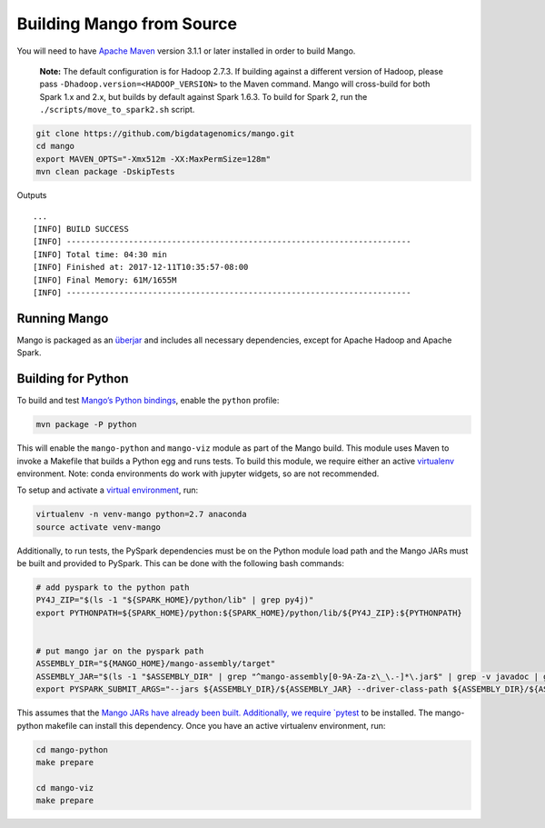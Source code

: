 Building Mango from Source
==========================

You will need to have `Apache Maven <http://maven.apache.org/>`__
version 3.1.1 or later installed in order to build Mango.

    **Note:** The default configuration is for Hadoop 2.7.3. If building
    against a different version of Hadoop, please pass
    ``-Dhadoop.version=<HADOOP_VERSION>`` to the Maven command. Mango
    will cross-build for both Spark 1.x and 2.x, but builds by default
    against Spark 1.6.3. To build for Spark 2, run the
    ``./scripts/move_to_spark2.sh`` script.

.. code:: bash

    git clone https://github.com/bigdatagenomics/mango.git
    cd mango
    export MAVEN_OPTS="-Xmx512m -XX:MaxPermSize=128m"
    mvn clean package -DskipTests

Outputs

::

    ...
    [INFO] BUILD SUCCESS
    [INFO] ------------------------------------------------------------------------
    [INFO] Total time: 04:30 min
    [INFO] Finished at: 2017-12-11T10:35:57-08:00
    [INFO] Final Memory: 61M/1655M
    [INFO] ------------------------------------------------------------------------

Running Mango
-------------

Mango is packaged as an
`überjar <https://maven.apache.org/plugins/maven-shade-plugin/>`__ and
includes all necessary dependencies, except for Apache Hadoop and Apache
Spark.

Building for Python
-------------------

To build and test `Mango’s Python bindings <#python>`__, enable the
``python`` profile:

.. code:: bash

    mvn package -P python

This will enable the ``mango-python`` and ``mango-viz`` module as part of the Mango build.
This module uses Maven to invoke a Makefile that builds a Python egg and
runs tests. To build this module, we require either an active `virtualenv <https://virtualenv.pypa.io/en/stable/>`__ environment.
Note: conda environments do work with jupyter widgets, so are not recommended.

To setup and activate a `virtual environment
<https://virtualenv.pypa.io/en/stable/userguide/#usage>`__, run:

.. code:: bash

    virtualenv -n venv-mango python=2.7 anaconda
    source activate venv-mango


Additionally, to run tests, the PySpark dependencies must be on the
Python module load path and the Mango JARs must be built and provided to
PySpark. This can be done with the following bash commands:

.. code:: bash

    # add pyspark to the python path
    PY4J_ZIP="$(ls -1 "${SPARK_HOME}/python/lib" | grep py4j)"
    export PYTHONPATH=${SPARK_HOME}/python:${SPARK_HOME}/python/lib/${PY4J_ZIP}:${PYTHONPATH}


    # put mango jar on the pyspark path
    ASSEMBLY_DIR="${MANGO_HOME}/mango-assembly/target"
    ASSEMBLY_JAR="$(ls -1 "$ASSEMBLY_DIR" | grep "^mango-assembly[0-9A-Za-z\_\.-]*\.jar$" | grep -v javadoc | grep -v sources || true)"
    export PYSPARK_SUBMIT_ARGS="--jars ${ASSEMBLY_DIR}/${ASSEMBLY_JAR} --driver-class-path ${ASSEMBLY_DIR}/${ASSEMBLY_JAR} pyspark-shell"


This assumes that the `Mango JARs have already been
built. Additionally, we require
`pytest <https://docs.pytest.org/en/latest/>`__ to be installed. The
mango-python makefile can install this dependency. Once you have an
active virtualenv environment, run:

.. code:: bash

    cd mango-python
    make prepare

    cd mango-viz
    make prepare
